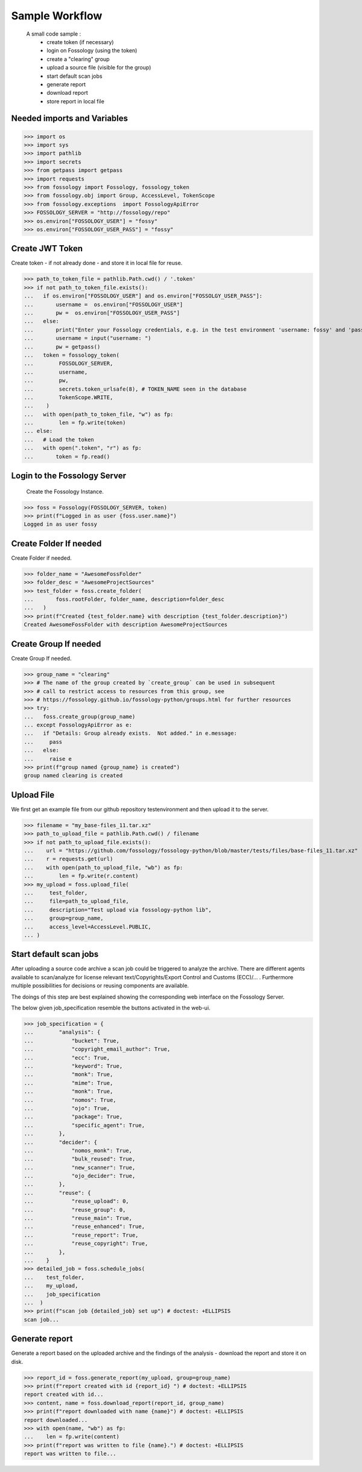 ===============
Sample Workflow
===============

 A small code sample :
    - create token (if necessary)
    - login on Fossology (using the token)
    - create a "clearing" group
    - upload a source file (visible for the group)
    - start default scan jobs
    - generate report
    - download report
    - store report in local file

Needed imports and Variables
============================


>>> import os 
>>> import sys
>>> import pathlib 
>>> import secrets
>>> from getpass import getpass
>>> import requests
>>> from fossology import Fossology, fossology_token
>>> from fossology.obj import Group, AccessLevel, TokenScope
>>> from fossology.exceptions  import FossologyApiError
>>> FOSSOLOGY_SERVER = "http://fossology/repo"
>>> os.environ["FOSSOLOGY_USER"] = "fossy"
>>> os.environ["FOSSOLOGY_USER_PASS"] = "fossy"

Create JWT Token
================

Create token - if not already done - and store it in local file for reuse.


>>> path_to_token_file = pathlib.Path.cwd() / '.token'
>>> if not path_to_token_file.exists():
...   if os.environ["FOSSOLOGY_USER"] and os.environ["FOSSOLGY_USER_PASS"]:
...       username =  os.environ["FOSSOLOGY_USER"]
...       pw =  os.environ["FOSSOLOGY_USER_PASS"]
...   else:
...       print("Enter your Fossology credentials, e.g. in the test environment 'username: fossy' and 'password: fossy'")
...       username = input("username: ")
...       pw = getpass()
...   token = fossology_token(
...        FOSSOLOGY_SERVER,
...        username,
...        pw,
...        secrets.token_urlsafe(8), # TOKEN_NAME seen in the database
...        TokenScope.WRITE,
...    )
...   with open(path_to_token_file, "w") as fp:
...        len = fp.write(token)
... else:
...   # Load the token
...   with open(".token", "r") as fp:
...       token = fp.read()


Login to the Fossology Server
=============================

 Create the Fossology Instance.


>>> foss = Fossology(FOSSOLOGY_SERVER, token)
>>> print(f"Logged in as user {foss.user.name}")
Logged in as user fossy


Create Folder If needed 
=======================

Create Folder if needed.


>>> folder_name = "AwesomeFossFolder"
>>> folder_desc = "AwesomeProjectSources"
>>> test_folder = foss.create_folder(
...       foss.rootFolder, folder_name, description=folder_desc
...   )
>>> print(f"Created {test_folder.name} with description {test_folder.description}")
Created AwesomeFossFolder with description AwesomeProjectSources

Create Group If needed 
=======================

Create Group If needed.

>>> group_name = "clearing"
>>> # The name of the group created by `create_group` can be used in subsequent
>>> # call to restrict access to resources from this group, see 
>>> # https://fossology.github.io/fossology-python/groups.html for further resources
>>> try:
...   foss.create_group(group_name)
... except FossologyApiError as e:
...   if "Details: Group already exists.  Not added." in e.message:
...     pass
...   else:
...     raise e
>>> print(f"group named {group_name} is created")
group named clearing is created


Upload File 
===========
We first get an example file from our github repository testenvironment and then
upload it to the server. 


>>> filename = "my_base-files_11.tar.xz"
>>> path_to_upload_file = pathlib.Path.cwd() / filename
>>> if not path_to_upload_file.exists():
...    url = "https://github.com/fossology/fossology-python/blob/master/tests/files/base-files_11.tar.xz"
...    r = requests.get(url)
...    with open(path_to_upload_file, "wb") as fp: 
...        len = fp.write(r.content)
>>> my_upload = foss.upload_file(
...     test_folder,
...     file=path_to_upload_file,
...     description="Test upload via fossology-python lib",
...     group=group_name,
...     access_level=AccessLevel.PUBLIC,
... )   


Start default scan jobs
=======================

After uploading a source code archive a scan job could be triggered to analyze
the archive.  There are different agents available to scan/analyze for license relevant
text/Copyrights/Export Control and Customs (ECC)/... .
Furthermore multiple possibilities for decisions or reusing components are available.

The doings of this step are best explained showing the corresponding web interface on the Fossology Server. 

.. image:: CreateScanJob.png
  :alt: CreateScanJob.png

The below given job_specification resemble the buttons activated in the web-ui.


>>> job_specification = {
...        "analysis": {
...            "bucket": True,
...            "copyright_email_author": True,
...            "ecc": True,
...            "keyword": True,
...            "monk": True,
...            "mime": True,
...            "monk": True,
...            "nomos": True,
...            "ojo": True,
...            "package": True,
...            "specific_agent": True,
...        },
...        "decider": {
...            "nomos_monk": True,
...            "bulk_reused": True,
...            "new_scanner": True,
...            "ojo_decider": True,
...        },
...        "reuse": {
...            "reuse_upload": 0,
...            "reuse_group": 0,
...            "reuse_main": True,
...            "reuse_enhanced": True,
...            "reuse_report": True,
...            "reuse_copyright": True,
...        },
...    }
>>> detailed_job = foss.schedule_jobs(
...    test_folder,
...    my_upload,
...    job_specification
...  )
>>> print(f"scan job {detailed_job} set up") # doctest: +ELLIPSIS
scan job...


Generate report
===============

Generate a  report based on the uploaded archive  and the findings 
of the analysis - download the report and store it on disk.


>>> report_id = foss.generate_report(my_upload, group=group_name)
>>> print(f"report created with id {report_id} ") # doctest: +ELLIPSIS
report created with id...
>>> content, name = foss.download_report(report_id, group_name)
>>> print(f"report downloaded with name {name}") # doctest: +ELLIPSIS  
report downloaded...
>>> with open(name, "wb") as fp: 
...    len = fp.write(content)
>>> print(f"report was written to file {name}.") # doctest: +ELLIPSIS  
report was written to file...

